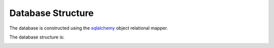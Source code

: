 Database Structure
------------------

The database is constructed using the `sqlalchemy <https://sqlalchemy.org>`_
object relational mapper.

The database structure is:

.. image:: lib/cfstore-db-dbview.png
    :width: 800
    :alt: Database Entity Relationship Diagram